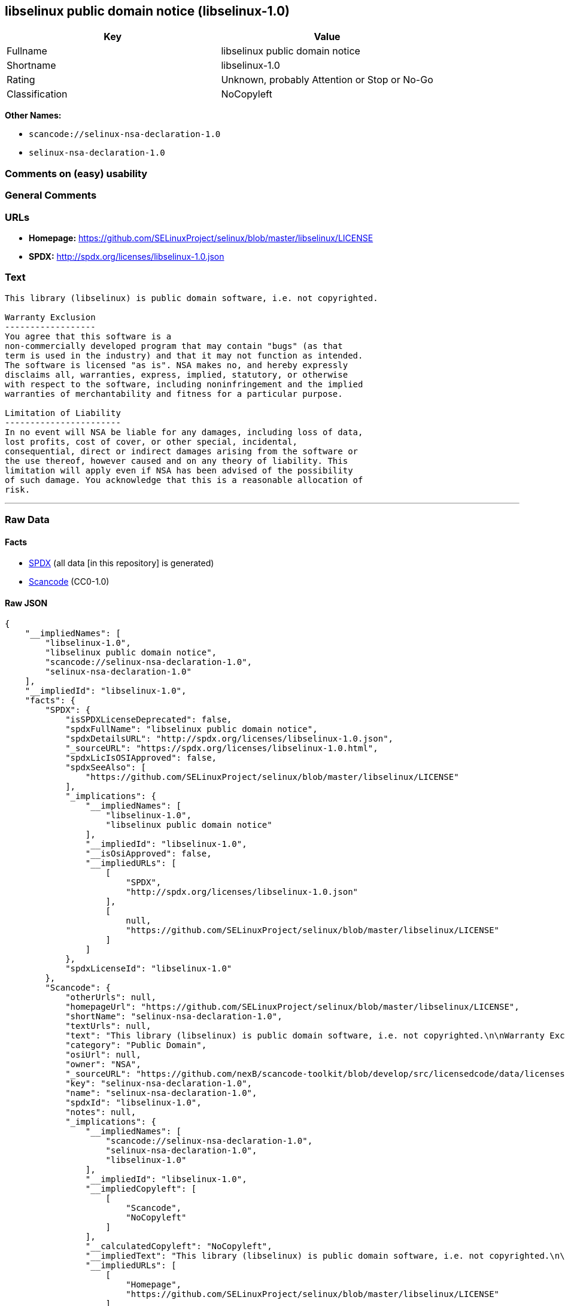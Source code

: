 == libselinux public domain notice (libselinux-1.0)

[cols=",",options="header",]
|===
|Key |Value
|Fullname |libselinux public domain notice
|Shortname |libselinux-1.0
|Rating |Unknown, probably Attention or Stop or No-Go
|Classification |NoCopyleft
|===

*Other Names:*

* `+scancode://selinux-nsa-declaration-1.0+`
* `+selinux-nsa-declaration-1.0+`

=== Comments on (easy) usability

=== General Comments

=== URLs

* *Homepage:*
https://github.com/SELinuxProject/selinux/blob/master/libselinux/LICENSE
* *SPDX:* http://spdx.org/licenses/libselinux-1.0.json

=== Text

....
This library (libselinux) is public domain software, i.e. not copyrighted.

Warranty Exclusion
------------------
You agree that this software is a
non-commercially developed program that may contain "bugs" (as that
term is used in the industry) and that it may not function as intended.
The software is licensed "as is". NSA makes no, and hereby expressly
disclaims all, warranties, express, implied, statutory, or otherwise
with respect to the software, including noninfringement and the implied
warranties of merchantability and fitness for a particular purpose.

Limitation of Liability
-----------------------
In no event will NSA be liable for any damages, including loss of data,
lost profits, cost of cover, or other special, incidental,
consequential, direct or indirect damages arising from the software or
the use thereof, however caused and on any theory of liability. This
limitation will apply even if NSA has been advised of the possibility
of such damage. You acknowledge that this is a reasonable allocation of
risk.
....

'''''

=== Raw Data

==== Facts

* https://spdx.org/licenses/libselinux-1.0.html[SPDX] (all data [in this
repository] is generated)
* https://github.com/nexB/scancode-toolkit/blob/develop/src/licensedcode/data/licenses/selinux-nsa-declaration-1.0.yml[Scancode]
(CC0-1.0)

==== Raw JSON

....
{
    "__impliedNames": [
        "libselinux-1.0",
        "libselinux public domain notice",
        "scancode://selinux-nsa-declaration-1.0",
        "selinux-nsa-declaration-1.0"
    ],
    "__impliedId": "libselinux-1.0",
    "facts": {
        "SPDX": {
            "isSPDXLicenseDeprecated": false,
            "spdxFullName": "libselinux public domain notice",
            "spdxDetailsURL": "http://spdx.org/licenses/libselinux-1.0.json",
            "_sourceURL": "https://spdx.org/licenses/libselinux-1.0.html",
            "spdxLicIsOSIApproved": false,
            "spdxSeeAlso": [
                "https://github.com/SELinuxProject/selinux/blob/master/libselinux/LICENSE"
            ],
            "_implications": {
                "__impliedNames": [
                    "libselinux-1.0",
                    "libselinux public domain notice"
                ],
                "__impliedId": "libselinux-1.0",
                "__isOsiApproved": false,
                "__impliedURLs": [
                    [
                        "SPDX",
                        "http://spdx.org/licenses/libselinux-1.0.json"
                    ],
                    [
                        null,
                        "https://github.com/SELinuxProject/selinux/blob/master/libselinux/LICENSE"
                    ]
                ]
            },
            "spdxLicenseId": "libselinux-1.0"
        },
        "Scancode": {
            "otherUrls": null,
            "homepageUrl": "https://github.com/SELinuxProject/selinux/blob/master/libselinux/LICENSE",
            "shortName": "selinux-nsa-declaration-1.0",
            "textUrls": null,
            "text": "This library (libselinux) is public domain software, i.e. not copyrighted.\n\nWarranty Exclusion\n------------------\nYou agree that this software is a\nnon-commercially developed program that may contain \"bugs\" (as that\nterm is used in the industry) and that it may not function as intended.\nThe software is licensed \"as is\". NSA makes no, and hereby expressly\ndisclaims all, warranties, express, implied, statutory, or otherwise\nwith respect to the software, including noninfringement and the implied\nwarranties of merchantability and fitness for a particular purpose.\n\nLimitation of Liability\n-----------------------\nIn no event will NSA be liable for any damages, including loss of data,\nlost profits, cost of cover, or other special, incidental,\nconsequential, direct or indirect damages arising from the software or\nthe use thereof, however caused and on any theory of liability. This\nlimitation will apply even if NSA has been advised of the possibility\nof such damage. You acknowledge that this is a reasonable allocation of\nrisk.",
            "category": "Public Domain",
            "osiUrl": null,
            "owner": "NSA",
            "_sourceURL": "https://github.com/nexB/scancode-toolkit/blob/develop/src/licensedcode/data/licenses/selinux-nsa-declaration-1.0.yml",
            "key": "selinux-nsa-declaration-1.0",
            "name": "selinux-nsa-declaration-1.0",
            "spdxId": "libselinux-1.0",
            "notes": null,
            "_implications": {
                "__impliedNames": [
                    "scancode://selinux-nsa-declaration-1.0",
                    "selinux-nsa-declaration-1.0",
                    "libselinux-1.0"
                ],
                "__impliedId": "libselinux-1.0",
                "__impliedCopyleft": [
                    [
                        "Scancode",
                        "NoCopyleft"
                    ]
                ],
                "__calculatedCopyleft": "NoCopyleft",
                "__impliedText": "This library (libselinux) is public domain software, i.e. not copyrighted.\n\nWarranty Exclusion\n------------------\nYou agree that this software is a\nnon-commercially developed program that may contain \"bugs\" (as that\nterm is used in the industry) and that it may not function as intended.\nThe software is licensed \"as is\". NSA makes no, and hereby expressly\ndisclaims all, warranties, express, implied, statutory, or otherwise\nwith respect to the software, including noninfringement and the implied\nwarranties of merchantability and fitness for a particular purpose.\n\nLimitation of Liability\n-----------------------\nIn no event will NSA be liable for any damages, including loss of data,\nlost profits, cost of cover, or other special, incidental,\nconsequential, direct or indirect damages arising from the software or\nthe use thereof, however caused and on any theory of liability. This\nlimitation will apply even if NSA has been advised of the possibility\nof such damage. You acknowledge that this is a reasonable allocation of\nrisk.",
                "__impliedURLs": [
                    [
                        "Homepage",
                        "https://github.com/SELinuxProject/selinux/blob/master/libselinux/LICENSE"
                    ]
                ]
            }
        }
    },
    "__impliedCopyleft": [
        [
            "Scancode",
            "NoCopyleft"
        ]
    ],
    "__calculatedCopyleft": "NoCopyleft",
    "__isOsiApproved": false,
    "__impliedText": "This library (libselinux) is public domain software, i.e. not copyrighted.\n\nWarranty Exclusion\n------------------\nYou agree that this software is a\nnon-commercially developed program that may contain \"bugs\" (as that\nterm is used in the industry) and that it may not function as intended.\nThe software is licensed \"as is\". NSA makes no, and hereby expressly\ndisclaims all, warranties, express, implied, statutory, or otherwise\nwith respect to the software, including noninfringement and the implied\nwarranties of merchantability and fitness for a particular purpose.\n\nLimitation of Liability\n-----------------------\nIn no event will NSA be liable for any damages, including loss of data,\nlost profits, cost of cover, or other special, incidental,\nconsequential, direct or indirect damages arising from the software or\nthe use thereof, however caused and on any theory of liability. This\nlimitation will apply even if NSA has been advised of the possibility\nof such damage. You acknowledge that this is a reasonable allocation of\nrisk.",
    "__impliedURLs": [
        [
            "SPDX",
            "http://spdx.org/licenses/libselinux-1.0.json"
        ],
        [
            null,
            "https://github.com/SELinuxProject/selinux/blob/master/libselinux/LICENSE"
        ],
        [
            "Homepage",
            "https://github.com/SELinuxProject/selinux/blob/master/libselinux/LICENSE"
        ]
    ]
}
....

==== Dot Cluster Graph

../dot/libselinux-1.0.svg